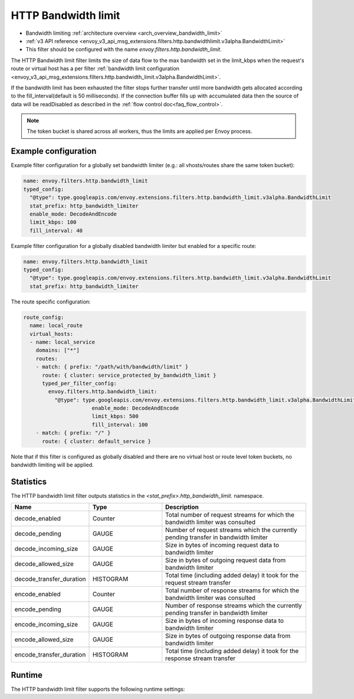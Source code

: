 .. _config_http_filters_bandwidth_limit:

HTTP Bandwidth limit
====================

* Bandwidth limiting :ref:`architecture overview <arch_overview_bandwidth_limit>`
* :ref:`v3 API reference <envoy_v3_api_msg_extensions.filters.http.bandwidthlimit.v3alpha.BandwidthLimit>`
* This filter should be configured with the name *envoy.filters.http.bandwidth_limit*.

The HTTP Bandwidth limit filter limits the size of data flow to the max bandwidth set in the limit_kbps
when the request's route or virtual host has a per filter
:ref:`bandwidth limit configuration <envoy_v3_api_msg_extensions.filters.http.bandwidth_limit.v3alpha.BandwidthLimit>`.

If the bandwidth limit has been exhausted the filter stops further transfer until more bandwidth gets allocated
according to the fill_interval(default is 50 milliseconds). If the connection buffer fills up with accumulated
data then the source of data will be readDisabled as described in the :ref:`flow control doc<faq_flow_control>`.

.. note::
  The token bucket is shared across all workers, thus the limits are applied per Envoy process.

Example configuration
---------------------

Example filter configuration for a globally set bandwidth limiter (e.g.: all vhosts/routes share the same token bucket):

.. code-block:: yaml

  name: envoy.filters.http.bandwidth_limit
  typed_config:
    "@type": type.googleapis.com/envoy.extensions.filters.http.bandwidth_limit.v3alpha.BandwidthLimit
    stat_prefix: http_bandwidth_limiter
    enable_mode: DecodeAndEncode
    limit_kbps: 100
    fill_interval: 40

Example filter configuration for a globally disabled bandwidth limiter but enabled for a specific route:

.. code-block:: yaml

  name: envoy.filters.http.bandwidth_limit
  typed_config:
    "@type": type.googleapis.com/envoy.extensions.filters.http.bandwidth_limit.v3alpha.BandwidthLimit
    stat_prefix: http_bandwidth_limiter


The route specific configuration:

.. code-block:: yaml

  route_config:
    name: local_route
    virtual_hosts:
    - name: local_service
      domains: ["*"]
      routes:
      - match: { prefix: "/path/with/bandwidth/limit" }
        route: { cluster: service_protected_by_bandwidth_limit }
        typed_per_filter_config:
          envoy.filters.http.bandwidth_limit:
            "@type": type.googleapis.com/envoy.extensions.filters.http.bandwidth_limit.v3alpha.BandwidthLimit
			enable_mode: DecodeAndEncode
			limit_kbps: 500
			fill_interval: 100
      - match: { prefix: "/" }
        route: { cluster: default_service }


Note that if this filter is configured as globally disabled and there are no virtual host or route level
token buckets, no bandwidth limiting will be applied.

Statistics
----------

The HTTP bandwidth limit filter outputs statistics in the *<stat_prefix>.http_bandwidth_limit.* namespace.

.. csv-table::
  :header: Name, Type, Description
  :widths: 1, 1, 2

  decode_enabled, Counter, Total number of request streams for which the bandwidth limiter was consulted
  decode_pending, GAUGE, Number of request streams which the currently pending transfer in bandwidth limiter
  decode_incoming_size, GAUGE, Size in bytes of incoming request data to bandwidth limiter
  decode_allowed_size, GAUGE, Size in bytes of outgoing request data from bandwidth limiter
  decode_transfer_duration, HISTOGRAM, Total time (including added delay) it took for the request stream transfer
  encode_enabled, Counter, Total number of response streams for which the bandwidth limiter was consulted
  encode_pending, GAUGE, Number of response streams which the currently pending transfer in bandwidth limiter
  encode_incoming_size, GAUGE, Size in bytes of incoming response data to bandwidth limiter
  encode_allowed_size, GAUGE, Size in bytes of outgoing response data from bandwidth limiter
  encode_transfer_duration, HISTOGRAM, Total time (including added delay) it took for the response stream transfer

.. _config_http_filters_bandwidth_limit_runtime:

Runtime
-------

The HTTP bandwidth limit filter supports the following runtime settings:

